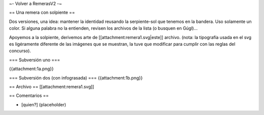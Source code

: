~- Volver a RemerasV2 -~

== Una remera con solpiente ==

Dos versiones, una idea: mantener la identidad reusando la serpiente-sol que tenemos en la bandera.
Uso solamente un color.
Si alguna palabra no la entienden, revisen los archivos de la lista (o busquen en Gúgl)...

Apoyemos a la solpiente, derivemos arte de [[attachment:remera1.svg|este]] archivo.
(nota: la tipografía usada en el svg es ligéramente diferente de las imágenes que se muestran, la tuve que modificar para cumplir con las reglas del concurso).

=== Subversión uno ===

{{attachment:1a.png}}

=== Subversión dos (con infograsada) ===
{{attachment:1b.png}}

== Archivo ==
[[attachment:remera1.svg]]

== Comentarios ==

* [quien?] (placeholder)
